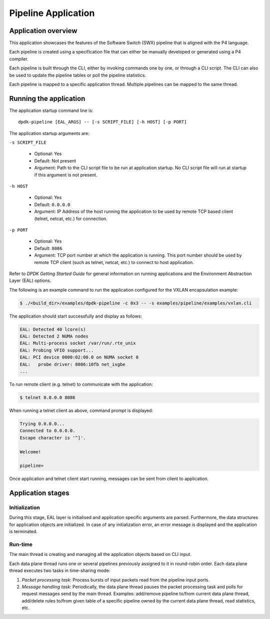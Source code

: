 ..  SPDX-License-Identifier: BSD-3-Clause
    Copyright(c) 2020 Intel Corporation.

Pipeline Application
====================

Application overview
--------------------

This application showcases the features of the Software Switch (SWX) pipeline that is aligned with the P4 language.

Each pipeline is created using a specification file that can either be manually developed or generated using a P4 compiler.

Each pipeline is built through the CLI, either by invoking commands one by one, or through a CLI script.
The CLI can also be used to update the pipeline tables or poll the pipeline statistics.

Each pipeline is mapped to a specific application thread. Multiple pipelines can be mapped to the same thread.

Running the application
-----------------------

The application startup command line is::

   dpdk-pipeline [EAL_ARGS] -- [-s SCRIPT_FILE] [-h HOST] [-p PORT]

The application startup arguments are:

``-s SCRIPT_FILE``

 * Optional: Yes

 * Default: Not present

 * Argument: Path to the CLI script file to be run at application startup.
   No CLI script file will run at startup if this argument is not present.

``-h HOST``

 * Optional: Yes

 * Default: ``0.0.0.0``

 * Argument: IP Address of the host running the application to be used by
   remote TCP based client (telnet, netcat, etc.) for connection.

``-p PORT``

 * Optional: Yes

 * Default: ``8086``

 * Argument: TCP port number at which the application is running.
   This port number should be used by remote TCP client (such as telnet, netcat, etc.) to connect to host application.

Refer to *DPDK Getting Started Guide* for general information on running applications and the Environment Abstraction Layer (EAL) options.

The following is an example command to run the application configured for the VXLAN encapsulation example:

.. code-block:: console

    $ ./<build_dir>/examples/dpdk-pipeline -c 0x3 -- -s examples/pipeline/examples/vxlan.cli

The application should start successfully and display as follows:

.. code-block:: console

    EAL: Detected 40 lcore(s)
    EAL: Detected 2 NUMA nodes
    EAL: Multi-process socket /var/run/.rte_unix
    EAL: Probing VFIO support...
    EAL: PCI device 0000:02:00.0 on NUMA socket 0
    EAL:   probe driver: 8086:10fb net_ixgbe
    ...

To run remote client (e.g. telnet) to communicate with the application:

.. code-block:: console

    $ telnet 0.0.0.0 8086

When running a telnet client as above, command prompt is displayed:

.. code-block:: console

    Trying 0.0.0.0...
    Connected to 0.0.0.0.
    Escape character is '^]'.

    Welcome!

    pipeline>

Once application and telnet client start running, messages can be sent from client to application.


Application stages
------------------

Initialization
~~~~~~~~~~~~~~

During this stage, EAL layer is initialised and application specific arguments are parsed. Furthermore, the data structures
for application objects are initialized. In case of any initialization error, an error message is displayed and the application
is terminated.

Run-time
~~~~~~~~

The main thread is creating and managing all the application objects based on CLI input.

Each data plane thread runs one or several pipelines previously assigned to it in round-robin order. Each data plane thread
executes two tasks in time-sharing mode:

#. *Packet processing task*: Process bursts of input packets read from the pipeline input ports.

#. *Message handling task*: Periodically, the data plane thread pauses the packet processing task and polls for request
   messages send by the main thread. Examples: add/remove pipeline to/from current data plane thread, add/delete rules
   to/from given table of a specific pipeline owned by the current data plane thread, read statistics, etc.
